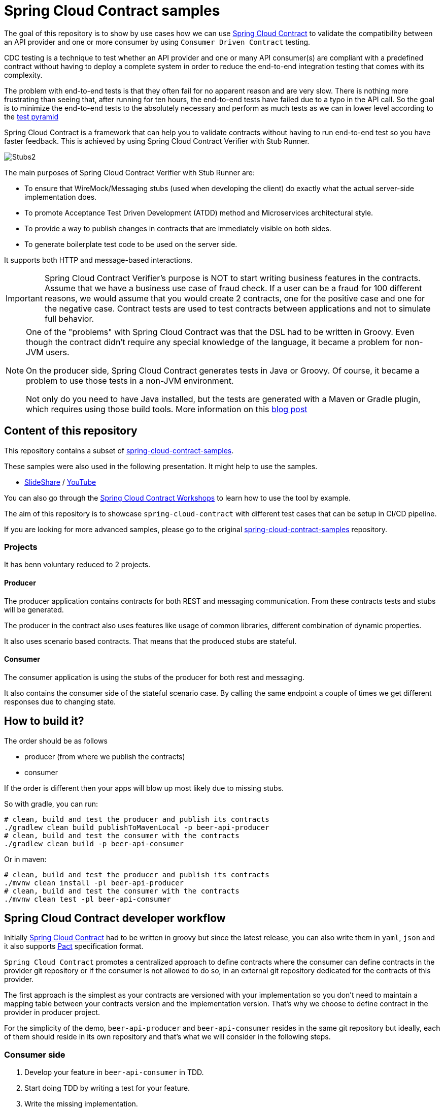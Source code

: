 = Spring Cloud Contract samples

The goal of this repository is to show by use cases how we can use https://cloud.spring.io/spring-cloud-contract/[Spring Cloud Contract] to validate the compatibility between
an API provider and one or more consumer by using `Consumer Driven Contract` testing. 

CDC testing is a technique to test whether an API provider and one or many API consumer(s) are compliant with a predefined contract 
without having to deploy a complete system in order to reduce the end-to-end integration testing that comes with its complexity.

The problem with end-to-end tests is that they often fail for no apparent reason and are very slow. 
There is nothing more frustrating than seeing that, after running for ten hours, the end-to-end tests have failed due to a typo in the API call.
So the goal is to minimize the end-to-end tests to the absolutely necessary and perform as much tests as we can in lower level according to the link:https://martinfowler.com/bliki/TestPyramid.html[test pyramid]

Spring Cloud Contract is a framework that can help you to validate contracts without having to run end-to-end test so you have faster feedback.
This is achieved by using Spring Cloud Contract Verifier with Stub Runner.

image:https://github.com/spring-cloud/spring-cloud-contract/raw/master/docs/src/main/asciidoc/images/Stubs2.png[]

The main purposes of Spring Cloud Contract Verifier with Stub Runner are:

- To ensure that WireMock/Messaging stubs (used when developing the client) do exactly what the actual server-side implementation does.
- To promote Acceptance Test Driven Development (ATDD) method and Microservices architectural style.
- To provide a way to publish changes in contracts that are immediately visible on both sides.
- To generate boilerplate test code to be used on the server side.

It supports both HTTP and message-based interactions.

[IMPORTANT]
====
Spring Cloud Contract Verifier’s purpose is NOT to start writing business features in the contracts.
Assume that we have a business use case of fraud check.
If a user can be a fraud for 100 different reasons, we would assume that you would create 2 contracts, one for the positive case and one for the negative case.
Contract tests are used to test contracts between applications and not to simulate full behavior.
====

[NOTE]
====
One of the "problems" with Spring Cloud Contract was that the DSL had to be written in Groovy.
Even though the contract didn’t require any special knowledge of the language, it became a problem for non-JVM users.

On the producer side, Spring Cloud Contract generates tests in Java or Groovy.
Of course, it became a problem to use those tests in a non-JVM environment.

Not only do you need to have Java installed, but the tests are generated with a Maven or Gradle plugin, which requires using those build tools.
More information on this link:https://spring.io/blog/2018/02/13/spring-cloud-contract-in-a-polyglot-world[blog post]
====

== Content of this repository

This repository contains a subset of link:https://github.com/spring-cloud-samples/spring-cloud-contract-samples[spring-cloud-contract-samples].

These samples were also used in the following presentation. It might help to use the samples.

- link:https://goo.gl/qhVmg3[SlideShare] / link:https://www.youtube.com/watch?v=sAAklvxmPmk[YouTube]

You can also go through the link:https://spring-cloud-samples.github.io/spring-cloud-contract-samples/workshops.html[Spring Cloud Contract Workshops]
to learn how to use the tool by example.

The aim of this repository is to showcase `spring-cloud-contract` with different test cases that can be setup in CI/CD pipeline.

If you are looking for more advanced samples, please go to the original link:https://github.com/spring-cloud-samples/spring-cloud-contract-samples[spring-cloud-contract-samples] repository.

=== Projects

It has benn voluntary reduced to 2 projects.

==== Producer

The producer application contains contracts for both REST and messaging
communication. From these contracts tests and stubs will be generated.

The producer in the contract also uses features like usage of common libraries, different
combination of dynamic properties.

It also uses scenario based contracts. That means that the produced stubs are stateful.

==== Consumer

The consumer application is using the stubs of the producer for both rest and messaging.

It also contains the consumer side of the stateful scenario case. By calling the same endpoint a couple
 of times we get different responses due to changing state.

== How to build it?

The order should be as follows

- producer (from where we publish the contracts)
- consumer

If the order is different then your apps will blow up most likely due to missing stubs.

So with gradle, you can run:

```sh
# clean, build and test the producer and publish its contracts
./gradlew clean build publishToMavenLocal -p beer-api-producer
# clean, build and test the consumer with the contracts
./gradlew clean build -p beer-api-consumer
```

Or in maven:

```sh
# clean, build and test the producer and publish its contracts
./mvnw clean install -pl beer-api-producer
# clean, build and test the consumer with the contracts
./mvnw clean test -pl beer-api-consumer
```

== Spring Cloud Contract developer workflow

Initially link:https://cloud.spring.io/spring-cloud-contract/[Spring Cloud Contract] had to be written in groovy but since the latest release,
you can also write them in `yaml`, `json` and it also supports link:https://docs.pact.io/[Pact] specification format.

`Spring Cloud Contract` promotes a centralized approach to define contracts where the consumer can define contracts in the provider git repository 
or if the consumer is not allowed to do so, in an external git repository dedicated for the contracts of this provider.

The first approach is the simplest as your contracts are versioned with your implementation so you don't need to maintain a mapping table between 
your contracts version and the implementation version.
That's why we choose to define contract in the provider in producer project.

For the simplicity of the demo, `beer-api-producer` and `beer-api-consumer` resides in the same git repository but ideally, 
each of them should reside in its own repository and that's what we will consider in the following steps.

=== Consumer side

1. Develop your feature in `beer-api-consumer` in TDD.
    1. Start doing TDD by writing a test for your feature.
    1. Write the missing implementation.
1. Define the contract proposal in `beer-api-producer`.
    1. Clone the `beer-api-producer` service repository locally.
    1. Define the contract locally in the repo of `beer-api-producer` service.
    1. Add the `Spring Cloud Contract Verifier` plugin (gradle or maven plugin).
1. Test `beer-api-consumer` against the previously generated contracts.
    1. Configure `Spring Cloud Contract Stub Runner` (test dependency) to retrieve the contracts from maven local repository.
    1. Run the integration tests with the Stub Runner.
1. File a pull request `beer-api-producer` once the tests passed.

=== Producer side

[start=5]
. Create an initial implementation.
. Take over the pull request.
. Write the missing implementation.
. Deploy your app.

=== Back to consumer side

[start=9]
. Merge your feature branch into master.
. Work online: consume contracts from remote repository instead of local.

== Spring Cloud Contract in CI/CD

In a microservice world, each application should be autonomous and so independently deployable.

So during every build, we must check if the application is consistent with its current contracts and the contracts that are currently running on production.
This means that we cannot do any breaking changes.

Actually, any breaking change can be implemented as a set (in the context of the API, a set always means two) of non-breaking changes.
For example, if you want to change the type of the field from Date to DateTime you use the following pattern:

. Expose the `DateTime` field in the API. On production you now return both fields, however, the contract now guarantees only the new one.
. Wait until all client applications migrate to the new field. It’s pretty fast, as all tests will show only the `DateTime` field (contract protection) and without switching to the new field, you won’t be able to compile the application (CDC test fails).
. Remove the `Date` field.

=== API provider side

To be more confident when we will deliver a new version of the provider in production we need to ensure at build time that the latest API
remains compatible with the one already deployed in production.

So in CDC, it means that all the latest CDC tests and the old CDC tests from the version deployed in production should pass at build time.

[cols="^,^,^", options="header"]
.API provider - CDC tests
|===
|                     | Latest    | Production
| *Contract verifier* | Build     | Build
|===

Technically, it means we will verify the contracts by sending requests as the latest API consumers and the production API consumer will do.

As we are in the provider and as its git repository contains all the latest contracts from all its consumer, testing the latest CDC tests is performed by
running `./mvnw test -pl beer-api-producer` or `./gradlew check -p beer-api-producer` whether you are using maven or gradle.

To test against the API compatibility version in production, you can run:

- In maven

```sh
./mvnw test -PapiCompatibility -pl beer-api-producer -Dlatest.producertion.version=<your_version>
```

- In gradle

```sh
./gradlew apiCompatibility -p beer-api-producer -DlatestProducertionVersion=<your_version>
```

==== Playground

If you didn't modify the code, `beer-api-consumer` and `beer-api-producer` should be in version `0.0.1-SNAPSHOT`.

In this scenario, we will consider `beer-api-producer:0.0.1-SNAPSHOT` to be deployed in production environment and
we will try to make the API compatibility test fail by introducing a breaking change.
We will also use the local maven repository for the sake of simplicity.

. Publish the contract of `beer-api-producer:0.0.1-SNAPSHOT`

    ./mvnw clean install -pl beer-api-producer
    # Or
    ./gradlew clean build publishToMavenLocal -p beer-api-producer

. Increment the version of `beer-api-producer` to `0.0.2-SNAPSHOT` and make a breaking change
You can checkout the branch `git checkout producer-breaking-change-1` as an example.
Then try to run:

    ./mvnw clean test -pl beer-api-producer
    # Or
    ./gradlew clean check -p beer-api-producer
+
Some tests should fail.

. Adapt the contracts to make tests passed again.
You can checkout the branch `git checkout producer-breaking-change-2` as an example.
Rerun the previous step and now the tests should pass.
. Then, run the API compatibility check against `beer-api-producer:0.0.1-SNAPSHOT`

    ./mvnw test -PapiCompatibility -pl beer-api-producer -Dlatest.production.version.version=0.0.1-SNAPSHOT
    # Or
    ./gradlew apiCompatibility -p beer-api-producer -DlatestProductionVersion=0.0.1-SNAPSHOT
+
And now some tests fail again because the new producer API is not backward compatible with `0.0.1-SNAPSHOT`.

You probably noticed the tests failure cause is `NullPointerException`.
It is because when the consumer does not send the `yearsOld` value, this value is null on the server side and it is currently not handled correctly.
Ideally, if this value is required, you should have another contract stating that if this value is not sent by the consumer,
then the provider should reply with an error 400 like and handle null value accordingly.

=== API consumer side

On the consumer side, we need to perform similar tests but instead of mocking the consumer request, we will verify the contracts against stubs
from the latest as describe in the following table:

The tests are by default already configured to retrieve the latest stubs, so you can run these tests with
`./mvnw test -pl beer-api-consumer` or `./gradlew check -p beer-api-consumer` whether you are using maven or gradle.

Theoretically, if you follow the development workflow, you only merge your feature branch on the consumer side when the feature is implemented on the provider side.
Assuming you will deliver your API provider in production soon (in minutes) after it has been released, you should not have this issue.

Well, it's not always working like that especially if you have more than one testing environment (performance, user acceptance, etc.).
In this context, the latest provider might be rejected in one environment and so it takes more time to go to production.
And now the question is how to ensure API compatibility between the latest released consumer and the already deployed provider ?

Testing the API consumer against the latest production stubs will let you known if you can deploy your client to production
(this can be transposed to other environment) or not.
It is especially important when you deal with breaking change in 2 non breaking changes (see above) because if these tests fail,
it means the stub runner didn't find any matching contract and so by transitivity it means the API producer deployed in production
does not implement the latest API you are using.

[cols="^,^,^", options="header"]
.API consumer - CDC tests
|===
|             | Latest    | Production
| *Stubs*     | Build     | Before Deployment
|===

Unfortunately, the latter is not as straightforward to setup as in the producer side.
An issue has been raised for this https://github.com/spring-cloud/spring-cloud-contract/issues/686.

== Conclusion

link:https://cloud.spring.io/spring-cloud-contract/[Spring Cloud Contract] is - even if it is already in version 2.0.0.RELEASE - still young and under active development compare to
link:https://docs.pact.io[Pact] but it has the merit to propose a different workflow where more collaboration is required between the consumer and the producer.

I hope this how-to can better help you to understand what is CDC testing, its purpose and how it is implemented in link:https://cloud.spring.io/spring-cloud-contract/[Spring Cloud Contract].

Of course in real life, applications are most of the time API producer and API consumer, so the configuration might be slightly different in this
situation but the principle remains the same.